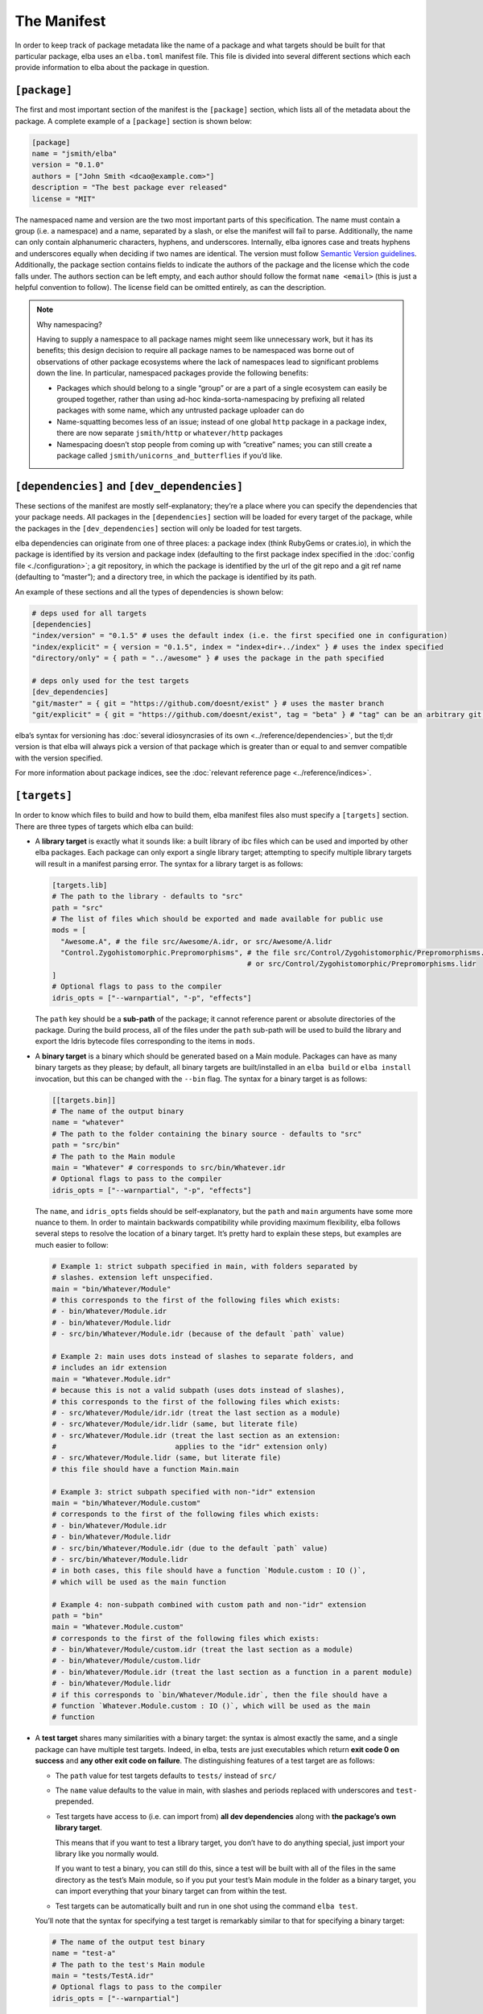 The Manifest
============

In order to keep track of package metadata like the name of a package
and what targets should be built for that particular package, elba uses
an ``elba.toml`` manifest file. This file is divided into several
different sections which each provide information to elba about the
package in question.

``[package]``
-------------

The first and most important section of the manifest is the
``[package]`` section, which lists all of the metadata about the
package. A complete example of a ``[package]`` section is shown below:

.. code-block:: toml

   [package]
   name = "jsmith/elba"
   version = "0.1.0"
   authors = ["John Smith <dcao@example.com>"]
   description = "The best package ever released"
   license = "MIT"

The namespaced name and version are the two most important parts of this
specification. The name must contain a group (i.e. a namespace) and a
name, separated by a slash, or else the manifest will fail to parse.
Additionally, the name can only contain alphanumeric characters,
hyphens, and underscores. Internally, elba ignores case and treats
hyphens and underscores equally when deciding if two names are
identical. The version must follow `Semantic Version
guidelines <https://semver.org/>`__. Additionally, the package section
contains fields to indicate the authors of the package and the license
which the code falls under. The authors section can be left empty, and
each author should follow the format ``name <email>`` (this is just a
helpful convention to follow). The license field can be omitted
entirely, as can the description.

.. note:: Why namespacing?

   Having to supply a namespace to all package names might seem like
   unnecessary work, but it has its benefits; this design decision to
   require all package names to be namespaced was borne out of
   observations of other package ecosystems where the lack of namespaces
   lead to significant problems down the line. In particular, namespaced
   packages provide the following benefits:

   -  Packages which should belong to a single “group” or are a part of
      a single ecosystem can easily be grouped together, rather than
      using ad-hoc kinda-sorta-namespacing by prefixing all related
      packages with some name, which any untrusted package uploader can
      do

   -  Name-squatting becomes less of an issue; instead of one global
      ``http`` package in a package index, there are now separate
      ``jsmith/http`` or ``whatever/http`` packages

   -  Namespacing doesn’t stop people from coming up with “creative”
      names; you can still create a package called
      ``jsmith/unicorns_and_butterflies`` if you’d like.

``[dependencies]`` and ``[dev_dependencies]``
---------------------------------------------

These sections of the manifest are mostly self-explanatory; they’re a
place where you can specify the dependencies that your package needs.
All packages in the ``[dependencies]`` section will be loaded for every
target of the package, while the packages in the ``[dev_dependencies]``
section will only be loaded for test targets.

elba dependencies can originate from one of three places: a package
index (think RubyGems or crates.io), in which the package is identified
by its version and package index (defaulting to the first package index
specified in the :doc:`config file <./configuration>`; a git repository,
in which the package is identified by the url of the git repo and a git
ref name (defaulting to “master”); and a directory tree, in which the
package is identified by its path.

An example of these sections and all the types of dependencies is shown
below:

.. code-block:: toml

   # deps used for all targets
   [dependencies]
   "index/version" = "0.1.5" # uses the default index (i.e. the first specified one in configuration)
   "index/explicit" = { version = "0.1.5", index = "index+dir+../index" } # uses the index specified
   "directory/only" = { path = "../awesome" } # uses the package in the path specified

   # deps only used for the test targets
   [dev_dependencies]
   "git/master" = { git = "https://github.com/doesnt/exist" } # uses the master branch
   "git/explicit" = { git = "https://github.com/doesnt/exist", tag = "beta" } # "tag" can be an arbitrary git ref: a tag, commit, etc.

elba’s syntax for versioning has :doc:`several idiosyncrasies of its
own <../reference/dependencies>`, but the tl;dr version is that
elba will always pick a version of that package which is greater than or
equal to and semver compatible with the version specified.

For more information about package indices, see the :doc:`relevant
reference page <../reference/indices>`.

``[targets]``
-------------

In order to know which files to build and how to build them, elba
manifest files also must specify a ``[targets]`` section. There are
three types of targets which elba can build:

-  A **library target** is exactly what it sounds like: a built library
   of ibc files which can be used and imported by other elba packages.
   Each package can only export a single library target; attempting to
   specify multiple library targets will result in a manifest parsing
   error. The syntax for a library target is as follows:

   .. code-block:: toml

      [targets.lib]
      # The path to the library - defaults to "src"
      path = "src"
      # The list of files which should be exported and made available for public use
      mods = [
        "Awesome.A", # the file src/Awesome/A.idr, or src/Awesome/A.lidr
        "Control.Zygohistomorphic.Prepromorphisms", # the file src/Control/Zygohistomorphic/Prepromorphisms.idr,
                                                    # or src/Control/Zygohistomorphic/Prepromorphisms.lidr
      ]
      # Optional flags to pass to the compiler
      idris_opts = ["--warnpartial", "-p", "effects"]

   The ``path`` key should be a **sub-path** of the package; it cannot
   reference parent or absolute directories of the package. During the
   build process, all of the files under the ``path`` sub-path will be
   used to build the library and export the Idris bytecode files
   corresponding to the items in ``mods``.

-  A **binary target** is a binary which should be generated based on a
   Main module. Packages can have as many binary targets as they please;
   by default, all binary targets are built/installed in an
   ``elba build`` or ``elba install`` invocation, but this can be
   changed with the ``--bin`` flag. The syntax for a binary target is as
   follows:

   .. code-block:: toml

      [[targets.bin]]
      # The name of the output binary
      name = "whatever"
      # The path to the folder containing the binary source - defaults to "src"
      path = "src/bin"
      # The path to the Main module
      main = "Whatever" # corresponds to src/bin/Whatever.idr
      # Optional flags to pass to the compiler
      idris_opts = ["--warnpartial", "-p", "effects"]

   The ``name``, and ``idris_opts`` fields should be self-explanatory,
   but the ``path`` and ``main`` arguments have some more nuance to
   them. In order to maintain backwards compatibility while providing
   maximum flexibility, elba follows several steps to resolve the
   location of a binary target. It’s pretty hard to explain these steps,
   but examples are much easier to follow:

   .. code-block:: toml

      # Example 1: strict subpath specified in main, with folders separated by
      # slashes. extension left unspecified.
      main = "bin/Whatever/Module"
      # this corresponds to the first of the following files which exists:
      # - bin/Whatever/Module.idr
      # - bin/Whatever/Module.lidr
      # - src/bin/Whatever/Module.idr (because of the default `path` value)

      # Example 2: main uses dots instead of slashes to separate folders, and
      # includes an idr extension
      main = "Whatever.Module.idr"
      # because this is not a valid subpath (uses dots instead of slashes),
      # this corresponds to the first of the following files which exists:
      # - src/Whatever/Module/idr.idr (treat the last section as a module)
      # - src/Whatever/Module/idr.lidr (same, but literate file)
      # - src/Whatever/Module.idr (treat the last section as an extension:
      #                            applies to the "idr" extension only)
      # - src/Whatever/Module.lidr (same, but literate file)
      # this file should have a function Main.main

      # Example 3: strict subpath specified with non-"idr" extension
      main = "bin/Whatever/Module.custom"
      # corresponds to the first of the following files which exists:
      # - bin/Whatever/Module.idr
      # - bin/Whatever/Module.lidr
      # - src/bin/Whatever/Module.idr (due to the default `path` value)
      # - src/bin/Whatever/Module.lidr
      # in both cases, this file should have a function `Module.custom : IO ()`,
      # which will be used as the main function

      # Example 4: non-subpath combined with custom path and non-"idr" extension
      path = "bin"
      main = "Whatever.Module.custom"
      # corresponds to the first of the following files which exists:
      # - bin/Whatever/Module/custom.idr (treat the last section as a module)
      # - bin/Whatever/Module/custom.lidr
      # - bin/Whatever/Module.idr (treat the last section as a function in a parent module)
      # - bin/Whatever/Module.lidr
      # if this corresponds to `bin/Whatever/Module.idr`, then the file should have a
      # function `Whatever.Module.custom : IO ()`, which will be used as the main
      # function

-  A **test target** shares many similarities with a binary target: the
   syntax is almost exactly the same, and a single package can have
   multiple test targets. Indeed, in elba, tests are just executables
   which return **exit code 0 on success** and **any other exit code on
   failure**. The distinguishing features of a test target are as
   follows:

   -  The ``path`` value for test targets defaults to ``tests/`` instead
      of ``src/``

   -  The ``name`` value defaults to the value in main, with slashes and
      periods replaced with underscores and ``test-`` prepended.

   -  Test targets have access to (i.e. can import from) **all dev
      dependencies** along with **the package’s own library target**.

      This means that if you want to test a library target, you don’t
      have to do anything special, just import your library like you
      normally would.

      If you want to test a binary, you can still do this, since a test
      will be built with all of the files in the same directory as the
      test’s Main module, so if you put your test’s Main module in the
      folder as a binary target, you can import everything that your
      binary target can from within the test.

   -  Test targets can be automatically built and run in one shot using
      the command ``elba test``.

   You’ll note that the syntax for specifying a test target is
   remarkably similar to that for specifying a binary target:

   .. code-block:: toml

      # The name of the output test binary
      name = "test-a"
      # The path to the test's Main module
      main = "tests/TestA.idr"
      # Optional flags to pass to the compiler
      idris_opts = ["--warnpartial"]

An elba package **must** specify either a lib target or a bin target, or
else the manifest will be rejected as invalid.

For local packages, after building, all binaries will be output to the
``target/bin`` folder, and any library will be output to the
``target/lib`` folder. Additionally, for libraries, if you pass the
``--lib-cg`` flag, elba will use the codegen backend specified (or the C
backend by default) and any export lists specified in the exported files
of the library to create output files under
``target/artifacts/<codegen name>`` (for more information on export
lists and the like, see `this test case in the Idris
compiler <https://github.com/idris-lang/Idris-dev/tree/master/test/ffi006>`__).

``[workspace]``
---------------

The last section in the manifest is the workspace section, used to
indicate subprojects in the current directory. At the moment, the only
use for this field is to indicate to elba the location of a package in a
subdirectory (for example, with if a git repo has a package located in
some subdirectory). Adding a package to the local workspace *does not*
automatically add it as a local dependency of the package, nor does it
cause the workspace packages to be automatically built when the root
package is built. To add local directories as dependencies, they must
manually be specified in either the ``[dependencies]`` or
``[dev_dependencies]`` sections.

Note that the directory of every package must be a **sub-path**; it
cannot refer to an absolute directory or a directory above the root
package.

An example workspace section is shown below:

.. code-block:: toml

   [workspace]
   "name/one" = "pkgs/one"
   "other/pkg" = "wherever/youd/like"

Note that a a ``[workspace]`` section can stand alone and be parsed as a
valid manifest if there is no package in the root directory.

An aside: the lockfile
----------------------

In order to keep track of the dependency tree and create reproducible
builds, elba uses a lockfile called ``elba.lock``. This lockfile
**should not be modified** in any way, as it can lead to unpredictable
results during the build process.

The lockfile will not change so long as all of the packages in the
lockfile satisfy the requirements of the manifest and of its transitive
dependencies. For git repositories, the lockfile will lock a package to
a commit, which won’t change given that the following conditions hold:

-  If the manifest references a branch, the locked commit must be
   contained within that branch.

-  If the manifest references a specific tag or commit, the locked
   commit must be equal to that tag or commit.
